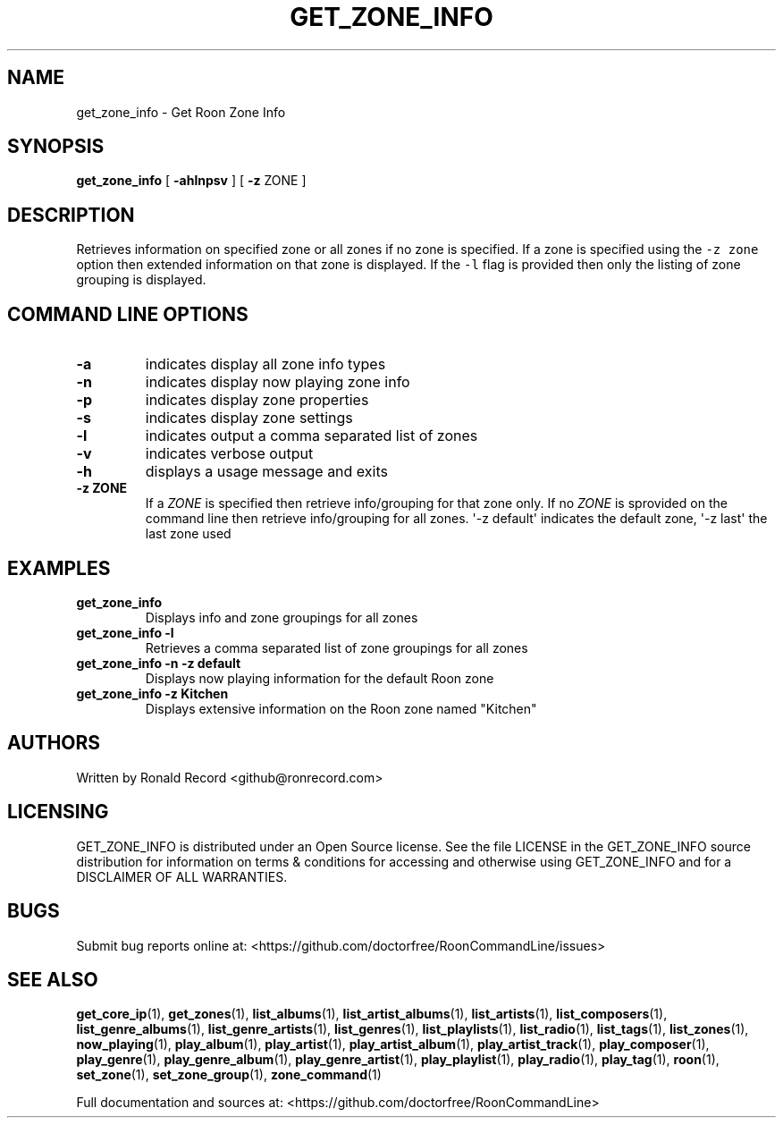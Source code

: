 .\" Automatically generated by Pandoc 2.19.2
.\"
.\" Define V font for inline verbatim, using C font in formats
.\" that render this, and otherwise B font.
.ie "\f[CB]x\f[]"x" \{\
. ftr V B
. ftr VI BI
. ftr VB B
. ftr VBI BI
.\}
.el \{\
. ftr V CR
. ftr VI CI
. ftr VB CB
. ftr VBI CBI
.\}
.TH "GET_ZONE_INFO" "1" "December 05, 2021" "get_zone_info 2.0.1" "User Manual"
.hy
.SH NAME
.PP
get_zone_info - Get Roon Zone Info
.SH SYNOPSIS
.PP
\f[B]get_zone_info\f[R] [ \f[B]-ahlnpsv\f[R] ] [ \f[B]-z\f[R] ZONE ]
.SH DESCRIPTION
.PP
Retrieves information on specified zone or all zones if no zone is
specified.
If a zone is specified using the \f[V]-z zone\f[R] option then extended
information on that zone is displayed.
If the \f[V]-l\f[R] flag is provided then only the listing of zone
grouping is displayed.
.SH COMMAND LINE OPTIONS
.TP
\f[B]-a\f[R]
indicates display all zone info types
.TP
\f[B]-n\f[R]
indicates display now playing zone info
.TP
\f[B]-p\f[R]
indicates display zone properties
.TP
\f[B]-s\f[R]
indicates display zone settings
.TP
\f[B]-l\f[R]
indicates output a comma separated list of zones
.TP
\f[B]-v\f[R]
indicates verbose output
.TP
\f[B]-h\f[R]
displays a usage message and exits
.TP
\f[B]-z ZONE\f[R]
If a \f[I]ZONE\f[R] is specified then retrieve info/grouping for that
zone only.
If no \f[I]ZONE\f[R] is sprovided on the command line then retrieve
info/grouping for all zones.
\[aq]-z default\[aq] indicates the default zone, \[aq]-z last\[aq] the
last zone used
.SH EXAMPLES
.TP
\f[B]get_zone_info\f[R]
Displays info and zone groupings for all zones
.TP
\f[B]get_zone_info -l\f[R]
Retrieves a comma separated list of zone groupings for all zones
.TP
\f[B]get_zone_info -n -z default\f[R]
Displays now playing information for the default Roon zone
.TP
\f[B]get_zone_info -z Kitchen\f[R]
Displays extensive information on the Roon zone named \[dq]Kitchen\[dq]
.SH AUTHORS
.PP
Written by Ronald Record <github@ronrecord.com>
.SH LICENSING
.PP
GET_ZONE_INFO is distributed under an Open Source license.
See the file LICENSE in the GET_ZONE_INFO source distribution for
information on terms & conditions for accessing and otherwise using
GET_ZONE_INFO and for a DISCLAIMER OF ALL WARRANTIES.
.SH BUGS
.PP
Submit bug reports online at:
<https://github.com/doctorfree/RoonCommandLine/issues>
.SH SEE ALSO
.PP
\f[B]get_core_ip\f[R](1), \f[B]get_zones\f[R](1),
\f[B]list_albums\f[R](1), \f[B]list_artist_albums\f[R](1),
\f[B]list_artists\f[R](1), \f[B]list_composers\f[R](1),
\f[B]list_genre_albums\f[R](1), \f[B]list_genre_artists\f[R](1),
\f[B]list_genres\f[R](1), \f[B]list_playlists\f[R](1),
\f[B]list_radio\f[R](1), \f[B]list_tags\f[R](1),
\f[B]list_zones\f[R](1), \f[B]now_playing\f[R](1),
\f[B]play_album\f[R](1), \f[B]play_artist\f[R](1),
\f[B]play_artist_album\f[R](1), \f[B]play_artist_track\f[R](1),
\f[B]play_composer\f[R](1), \f[B]play_genre\f[R](1),
\f[B]play_genre_album\f[R](1), \f[B]play_genre_artist\f[R](1),
\f[B]play_playlist\f[R](1), \f[B]play_radio\f[R](1),
\f[B]play_tag\f[R](1), \f[B]roon\f[R](1), \f[B]set_zone\f[R](1),
\f[B]set_zone_group\f[R](1), \f[B]zone_command\f[R](1)
.PP
Full documentation and sources at:
<https://github.com/doctorfree/RoonCommandLine>

